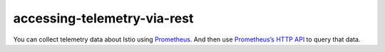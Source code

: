accessing-telemetry-via-rest
==================================

You can collect telemetry data about Istio using
`Prometheus </docs/tasks/observability/metrics/querying-metrics/>`_.
And then use `Prometheus’s HTTP
API <https://prometheus.io/docs/prometheus/latest/querying/api/>`_ to
query that data.

